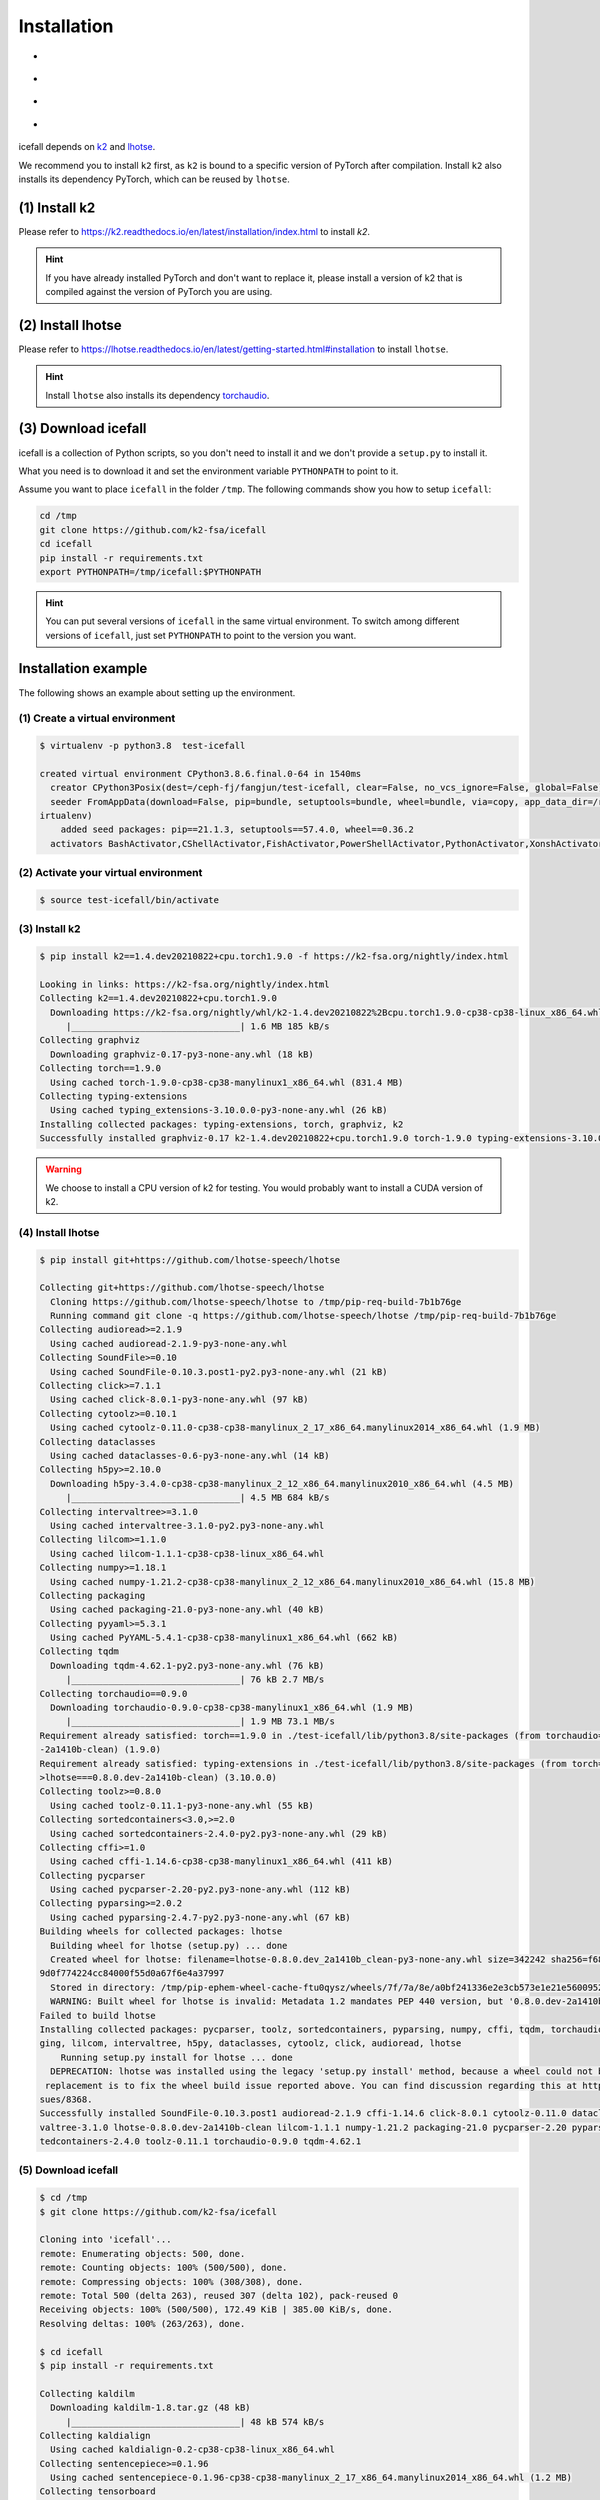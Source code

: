 .. _install icefall:

Installation
============

- |os|
- |device|
- |python_versions|
- |torch_versions|

.. |os| image:: ./images/os-Linux_macOS-ff69b4.svg
  :alt: Supported operating systems

.. |device| image:: ./images/device-CPU_CUDA-orange.svg
  :alt: Supported devices

.. |python_versions| image:: ./images/python-3.6_3.7_3.8_3.9-blue.svg
  :alt: Supported python versions

.. |torch_versions| image:: ./images/torch-1.6.0_1.7.0_1.7.1_1.8.0_1.8.1_1.9.0-green.svg
  :alt: Supported PyTorch versions

icefall depends on `k2 <https://github.com/k2-fsa/k2>`_ and
`lhotse <https://github.com/lhotse-speech/lhotse>`_.

We recommend you to install ``k2`` first, as ``k2`` is bound to
a specific version of PyTorch after compilation. Install ``k2`` also
installs its dependency PyTorch, which can be reused by ``lhotse``.


(1) Install k2
--------------

Please refer to `<https://k2.readthedocs.io/en/latest/installation/index.html>`_
to install `k2`.

.. HINT::

  If you have already installed PyTorch and don't want to replace it,
  please install a version of k2 that is compiled against the version
  of PyTorch you are using.

(2) Install lhotse
------------------

Please refer to `<https://lhotse.readthedocs.io/en/latest/getting-started.html#installation>`_
to install ``lhotse``.

.. HINT::

  Install ``lhotse`` also installs its dependency `torchaudio <https://github.com/pytorch/audio>`_.

(3) Download icefall
--------------------

icefall is a collection of Python scripts, so you don't need to install it
and we don't provide a ``setup.py`` to install it.

What you need is to download it and set the environment variable ``PYTHONPATH``
to point to it.

Assume you want to place ``icefall`` in the folder ``/tmp``. The
following commands show you how to setup ``icefall``:


.. code-block:: bash

  cd /tmp
  git clone https://github.com/k2-fsa/icefall
  cd icefall
  pip install -r requirements.txt
  export PYTHONPATH=/tmp/icefall:$PYTHONPATH

.. HINT::

  You can put several versions of ``icefall`` in the same virtual environment.
  To switch among different versions of ``icefall``, just set ``PYTHONPATH``
  to point to the version you want.


Installation example
--------------------

The following shows an example about setting up the environment.


(1) Create a virtual environment
~~~~~~~~~~~~~~~~~~~~~~~~~~~~~~~~

.. code-block:: bash

  $ virtualenv -p python3.8  test-icefall

  created virtual environment CPython3.8.6.final.0-64 in 1540ms
    creator CPython3Posix(dest=/ceph-fj/fangjun/test-icefall, clear=False, no_vcs_ignore=False, global=False)
    seeder FromAppData(download=False, pip=bundle, setuptools=bundle, wheel=bundle, via=copy, app_data_dir=/root/fangjun/.local/share/v
  irtualenv)
      added seed packages: pip==21.1.3, setuptools==57.4.0, wheel==0.36.2
    activators BashActivator,CShellActivator,FishActivator,PowerShellActivator,PythonActivator,XonshActivator


(2) Activate your virtual environment
~~~~~~~~~~~~~~~~~~~~~~~~~~~~~~~~~~~~~

.. code-block:: bash

  $ source test-icefall/bin/activate

(3) Install k2
~~~~~~~~~~~~~~

.. code-block:: bash

  $ pip install k2==1.4.dev20210822+cpu.torch1.9.0 -f https://k2-fsa.org/nightly/index.html

  Looking in links: https://k2-fsa.org/nightly/index.html
  Collecting k2==1.4.dev20210822+cpu.torch1.9.0
    Downloading https://k2-fsa.org/nightly/whl/k2-1.4.dev20210822%2Bcpu.torch1.9.0-cp38-cp38-linux_x86_64.whl (1.6 MB)
       |________________________________| 1.6 MB 185 kB/s
  Collecting graphviz
    Downloading graphviz-0.17-py3-none-any.whl (18 kB)
  Collecting torch==1.9.0
    Using cached torch-1.9.0-cp38-cp38-manylinux1_x86_64.whl (831.4 MB)
  Collecting typing-extensions
    Using cached typing_extensions-3.10.0.0-py3-none-any.whl (26 kB)
  Installing collected packages: typing-extensions, torch, graphviz, k2
  Successfully installed graphviz-0.17 k2-1.4.dev20210822+cpu.torch1.9.0 torch-1.9.0 typing-extensions-3.10.0.0

.. WARNING::

  We choose to install a CPU version of k2 for testing. You would probably want to install
  a CUDA version of k2.


(4) Install lhotse
~~~~~~~~~~~~~~~~~~

.. code-block::

  $ pip install git+https://github.com/lhotse-speech/lhotse

  Collecting git+https://github.com/lhotse-speech/lhotse
    Cloning https://github.com/lhotse-speech/lhotse to /tmp/pip-req-build-7b1b76ge
    Running command git clone -q https://github.com/lhotse-speech/lhotse /tmp/pip-req-build-7b1b76ge
  Collecting audioread>=2.1.9
    Using cached audioread-2.1.9-py3-none-any.whl
  Collecting SoundFile>=0.10
    Using cached SoundFile-0.10.3.post1-py2.py3-none-any.whl (21 kB)
  Collecting click>=7.1.1
    Using cached click-8.0.1-py3-none-any.whl (97 kB)
  Collecting cytoolz>=0.10.1
    Using cached cytoolz-0.11.0-cp38-cp38-manylinux_2_17_x86_64.manylinux2014_x86_64.whl (1.9 MB)
  Collecting dataclasses
    Using cached dataclasses-0.6-py3-none-any.whl (14 kB)
  Collecting h5py>=2.10.0
    Downloading h5py-3.4.0-cp38-cp38-manylinux_2_12_x86_64.manylinux2010_x86_64.whl (4.5 MB)
       |________________________________| 4.5 MB 684 kB/s
  Collecting intervaltree>=3.1.0
    Using cached intervaltree-3.1.0-py2.py3-none-any.whl
  Collecting lilcom>=1.1.0
    Using cached lilcom-1.1.1-cp38-cp38-linux_x86_64.whl
  Collecting numpy>=1.18.1
    Using cached numpy-1.21.2-cp38-cp38-manylinux_2_12_x86_64.manylinux2010_x86_64.whl (15.8 MB)
  Collecting packaging
    Using cached packaging-21.0-py3-none-any.whl (40 kB)
  Collecting pyyaml>=5.3.1
    Using cached PyYAML-5.4.1-cp38-cp38-manylinux1_x86_64.whl (662 kB)
  Collecting tqdm
    Downloading tqdm-4.62.1-py2.py3-none-any.whl (76 kB)
       |________________________________| 76 kB 2.7 MB/s
  Collecting torchaudio==0.9.0
    Downloading torchaudio-0.9.0-cp38-cp38-manylinux1_x86_64.whl (1.9 MB)
       |________________________________| 1.9 MB 73.1 MB/s
  Requirement already satisfied: torch==1.9.0 in ./test-icefall/lib/python3.8/site-packages (from torchaudio==0.9.0->lhotse===0.8.0.dev
  -2a1410b-clean) (1.9.0)
  Requirement already satisfied: typing-extensions in ./test-icefall/lib/python3.8/site-packages (from torch==1.9.0->torchaudio==0.9.0-
  >lhotse===0.8.0.dev-2a1410b-clean) (3.10.0.0)
  Collecting toolz>=0.8.0
    Using cached toolz-0.11.1-py3-none-any.whl (55 kB)
  Collecting sortedcontainers<3.0,>=2.0
    Using cached sortedcontainers-2.4.0-py2.py3-none-any.whl (29 kB)
  Collecting cffi>=1.0
    Using cached cffi-1.14.6-cp38-cp38-manylinux1_x86_64.whl (411 kB)
  Collecting pycparser
    Using cached pycparser-2.20-py2.py3-none-any.whl (112 kB)
  Collecting pyparsing>=2.0.2
    Using cached pyparsing-2.4.7-py2.py3-none-any.whl (67 kB)
  Building wheels for collected packages: lhotse
    Building wheel for lhotse (setup.py) ... done
    Created wheel for lhotse: filename=lhotse-0.8.0.dev_2a1410b_clean-py3-none-any.whl size=342242 sha256=f683444afa4dc0881133206b4646a
  9d0f774224cc84000f55d0a67f6e4a37997
    Stored in directory: /tmp/pip-ephem-wheel-cache-ftu0qysz/wheels/7f/7a/8e/a0bf241336e2e3cb573e1e21e5600952d49f5162454f2e612f
    WARNING: Built wheel for lhotse is invalid: Metadata 1.2 mandates PEP 440 version, but '0.8.0.dev-2a1410b-clean' is not
  Failed to build lhotse
  Installing collected packages: pycparser, toolz, sortedcontainers, pyparsing, numpy, cffi, tqdm, torchaudio, SoundFile, pyyaml, packa
  ging, lilcom, intervaltree, h5py, dataclasses, cytoolz, click, audioread, lhotse
      Running setup.py install for lhotse ... done
    DEPRECATION: lhotse was installed using the legacy 'setup.py install' method, because a wheel could not be built for it. A possible
   replacement is to fix the wheel build issue reported above. You can find discussion regarding this at https://github.com/pypa/pip/is
  sues/8368.
  Successfully installed SoundFile-0.10.3.post1 audioread-2.1.9 cffi-1.14.6 click-8.0.1 cytoolz-0.11.0 dataclasses-0.6 h5py-3.4.0 inter
  valtree-3.1.0 lhotse-0.8.0.dev-2a1410b-clean lilcom-1.1.1 numpy-1.21.2 packaging-21.0 pycparser-2.20 pyparsing-2.4.7 pyyaml-5.4.1 sor
  tedcontainers-2.4.0 toolz-0.11.1 torchaudio-0.9.0 tqdm-4.62.1

(5) Download icefall
~~~~~~~~~~~~~~~~~~~~

.. code-block::

  $ cd /tmp
  $ git clone https://github.com/k2-fsa/icefall

  Cloning into 'icefall'...
  remote: Enumerating objects: 500, done.
  remote: Counting objects: 100% (500/500), done.
  remote: Compressing objects: 100% (308/308), done.
  remote: Total 500 (delta 263), reused 307 (delta 102), pack-reused 0
  Receiving objects: 100% (500/500), 172.49 KiB | 385.00 KiB/s, done.
  Resolving deltas: 100% (263/263), done.

  $ cd icefall
  $ pip install -r requirements.txt

  Collecting kaldilm
    Downloading kaldilm-1.8.tar.gz (48 kB)
       |________________________________| 48 kB 574 kB/s
  Collecting kaldialign
    Using cached kaldialign-0.2-cp38-cp38-linux_x86_64.whl
  Collecting sentencepiece>=0.1.96
    Using cached sentencepiece-0.1.96-cp38-cp38-manylinux_2_17_x86_64.manylinux2014_x86_64.whl (1.2 MB)
  Collecting tensorboard
    Using cached tensorboard-2.6.0-py3-none-any.whl (5.6 MB)
  Requirement already satisfied: setuptools>=41.0.0 in /ceph-fj/fangjun/test-icefall/lib/python3.8/site-packages (from tensorboard->-r
  requirements.txt (line 4)) (57.4.0)
  Collecting absl-py>=0.4
    Using cached absl_py-0.13.0-py3-none-any.whl (132 kB)
  Collecting google-auth-oauthlib<0.5,>=0.4.1
    Using cached google_auth_oauthlib-0.4.5-py2.py3-none-any.whl (18 kB)
  Collecting grpcio>=1.24.3
    Using cached grpcio-1.39.0-cp38-cp38-manylinux2014_x86_64.whl (4.3 MB)
  Requirement already satisfied: wheel>=0.26 in /ceph-fj/fangjun/test-icefall/lib/python3.8/site-packages (from tensorboard->-r require
  ments.txt (line 4)) (0.36.2)
  Requirement already satisfied: numpy>=1.12.0 in /ceph-fj/fangjun/test-icefall/lib/python3.8/site-packages (from tensorboard->-r requi
  rements.txt (line 4)) (1.21.2)
  Collecting protobuf>=3.6.0
    Using cached protobuf-3.17.3-cp38-cp38-manylinux_2_5_x86_64.manylinux1_x86_64.whl (1.0 MB)
  Collecting werkzeug>=0.11.15
    Using cached Werkzeug-2.0.1-py3-none-any.whl (288 kB)
  Collecting tensorboard-data-server<0.7.0,>=0.6.0
    Using cached tensorboard_data_server-0.6.1-py3-none-manylinux2010_x86_64.whl (4.9 MB)
  Collecting google-auth<2,>=1.6.3
    Downloading google_auth-1.35.0-py2.py3-none-any.whl (152 kB)
       |________________________________| 152 kB 1.4 MB/s
  Collecting requests<3,>=2.21.0
    Using cached requests-2.26.0-py2.py3-none-any.whl (62 kB)
  Collecting tensorboard-plugin-wit>=1.6.0
    Using cached tensorboard_plugin_wit-1.8.0-py3-none-any.whl (781 kB)
  Collecting markdown>=2.6.8
    Using cached Markdown-3.3.4-py3-none-any.whl (97 kB)
  Collecting six
    Using cached six-1.16.0-py2.py3-none-any.whl (11 kB)
  Collecting cachetools<5.0,>=2.0.0
    Using cached cachetools-4.2.2-py3-none-any.whl (11 kB)
  Collecting rsa<5,>=3.1.4
    Using cached rsa-4.7.2-py3-none-any.whl (34 kB)
  Collecting pyasn1-modules>=0.2.1
    Using cached pyasn1_modules-0.2.8-py2.py3-none-any.whl (155 kB)
  Collecting requests-oauthlib>=0.7.0
    Using cached requests_oauthlib-1.3.0-py2.py3-none-any.whl (23 kB)
  Collecting pyasn1<0.5.0,>=0.4.6
    Using cached pyasn1-0.4.8-py2.py3-none-any.whl (77 kB)
  Collecting urllib3<1.27,>=1.21.1
    Using cached urllib3-1.26.6-py2.py3-none-any.whl (138 kB)
  Collecting certifi>=2017.4.17
    Using cached certifi-2021.5.30-py2.py3-none-any.whl (145 kB)
  Collecting charset-normalizer~=2.0.0
    Using cached charset_normalizer-2.0.4-py3-none-any.whl (36 kB)
  Collecting idna<4,>=2.5
    Using cached idna-3.2-py3-none-any.whl (59 kB)
  Collecting oauthlib>=3.0.0
    Using cached oauthlib-3.1.1-py2.py3-none-any.whl (146 kB)
  Building wheels for collected packages: kaldilm
    Building wheel for kaldilm (setup.py) ... done
    Created wheel for kaldilm: filename=kaldilm-1.8-cp38-cp38-linux_x86_64.whl size=897233 sha256=eccb906cafcd45bf9a7e1a1718e4534254bfb
  f4c0d0cbc66eee6c88d68a63862
    Stored in directory: /root/fangjun/.cache/pip/wheels/85/7d/63/f2dd586369b8797cb36d213bf3a84a789eeb92db93d2e723c9
  Successfully built kaldilm
  Installing collected packages: urllib3, pyasn1, idna, charset-normalizer, certifi, six, rsa, requests, pyasn1-modules, oauthlib, cach
  etools, requests-oauthlib, google-auth, werkzeug, tensorboard-plugin-wit, tensorboard-data-server, protobuf, markdown, grpcio, google
  -auth-oauthlib, absl-py, tensorboard, sentencepiece, kaldilm, kaldialign
  Successfully installed absl-py-0.13.0 cachetools-4.2.2 certifi-2021.5.30 charset-normalizer-2.0.4 google-auth-1.35.0 google-auth-oaut
  hlib-0.4.5 grpcio-1.39.0 idna-3.2 kaldialign-0.2 kaldilm-1.8 markdown-3.3.4 oauthlib-3.1.1 protobuf-3.17.3 pyasn1-0.4.8 pyasn1-module
  s-0.2.8 requests-2.26.0 requests-oauthlib-1.3.0 rsa-4.7.2 sentencepiece-0.1.96 six-1.16.0 tensorboard-2.6.0 tensorboard-data-server-0
  .6.1 tensorboard-plugin-wit-1.8.0 urllib3-1.26.6 werkzeug-2.0.1


Test Your Installation
----------------------

To test that your installation is successful, let us run
the `yesno recipe <https://github.com/k2-fsa/icefall/tree/master/egs/yesno/ASR>`_
on CPU.

Data preparation
~~~~~~~~~~~~~~~~

.. code-block:: bash

  $ export PYTHONPATH=/tmp/icefall:$PYTHONPATH
  $ cd /tmp/icefall
  $ cd egs/yesno/AS
  $ ./prepare.sh

The log of running ``./prepare.sh`` is:

.. code-block::

  2021-08-23 19:27:26 (prepare.sh:24:main) dl_dir: /tmp/icefall/egs/yesno/ASR/download
  2021-08-23 19:27:26 (prepare.sh:27:main) stage 0: Download data
  Downloading waves_yesno.tar.gz: 4.49MB [00:03, 1.39MB/s]
  2021-08-23 19:27:30 (prepare.sh:36:main) Stage 1: Prepare yesno manifest
  2021-08-23 19:27:31 (prepare.sh:42:main) Stage 2: Compute fbank for yesno
  2021-08-23 19:27:32,803 INFO [compute_fbank_yesno.py:52] Processing train
  Extracting and storing features: 100%|_______________________________________________________________| 90/90 [00:01<00:00, 80.57it/s]
  2021-08-23 19:27:34,085 INFO [compute_fbank_yesno.py:52] Processing test
  Extracting and storing features: 100%|______________________________________________________________| 30/30 [00:00<00:00, 248.21it/s]
  2021-08-23 19:27:34 (prepare.sh:48:main) Stage 3: Prepare lang
  2021-08-23 19:27:35 (prepare.sh:63:main) Stage 4: Prepare G
  /tmp/pip-install-fcordre9/kaldilm_6899d26f2d684ad48f21025950cd2866/kaldilm/csrc/arpa_file_parser.cc:void kaldilm::ArpaFileParser::Rea
  d(std::istream&):79
  [I] Reading \data\ section.
  /tmp/pip-install-fcordre9/kaldilm_6899d26f2d684ad48f21025950cd2866/kaldilm/csrc/arpa_file_parser.cc:void kaldilm::ArpaFileParser::Rea
  d(std::istream&):140
  [I] Reading \1-grams: section.
  2021-08-23 19:27:35 (prepare.sh:89:main) Stage 5: Compile HLG
  2021-08-23 19:27:35,928 INFO [compile_hlg.py:120] Processing data/lang_phone
  2021-08-23 19:27:35,929 INFO [lexicon.py:116] Converting L.pt to Linv.pt
  2021-08-23 19:27:35,931 INFO [compile_hlg.py:48] Building ctc_topo. max_token_id: 3
  2021-08-23 19:27:35,932 INFO [compile_hlg.py:52] Loading G.fst.txt
  2021-08-23 19:27:35,932 INFO [compile_hlg.py:62] Intersecting L and G
  2021-08-23 19:27:35,933 INFO [compile_hlg.py:64] LG shape: (4, None)
  2021-08-23 19:27:35,933 INFO [compile_hlg.py:66] Connecting LG
  2021-08-23 19:27:35,933 INFO [compile_hlg.py:68] LG shape after k2.connect: (4, None)
  2021-08-23 19:27:35,933 INFO [compile_hlg.py:70] <class 'torch.Tensor'>
  2021-08-23 19:27:35,933 INFO [compile_hlg.py:71] Determinizing LG
  2021-08-23 19:27:35,934 INFO [compile_hlg.py:74] <class '_k2.RaggedInt'>
  2021-08-23 19:27:35,934 INFO [compile_hlg.py:76] Connecting LG after k2.determinize
  2021-08-23 19:27:35,934 INFO [compile_hlg.py:79] Removing disambiguation symbols on LG
  2021-08-23 19:27:35,934 INFO [compile_hlg.py:87] LG shape after k2.remove_epsilon: (6, None)
  2021-08-23 19:27:35,935 INFO [compile_hlg.py:92] Arc sorting LG
  2021-08-23 19:27:35,935 INFO [compile_hlg.py:95] Composing H and LG
  2021-08-23 19:27:35,935 INFO [compile_hlg.py:102] Connecting LG
  2021-08-23 19:27:35,935 INFO [compile_hlg.py:105] Arc sorting LG
  2021-08-23 19:27:35,936 INFO [compile_hlg.py:107] HLG.shape: (8, None)
  2021-08-23 19:27:35,936 INFO [compile_hlg.py:123] Saving HLG.pt to data/lang_phone


Training
~~~~~~~~

Now let us run the training part:

.. code-block::

  $ export CUDA_VISIBLE_DEVICES=""
  $ ./tdnn/train.py

.. CAUTION::

  We use ``export CUDA_VISIBLE_DEVICES=""`` so that icefall uses CPU
  even if there are GPUs available.

The training log is given below:

.. code-block::

  2021-08-23 19:30:31,072 INFO [train.py:465] Training started
  2021-08-23 19:30:31,072 INFO [train.py:466] {'exp_dir': PosixPath('tdnn/exp'), 'lang_dir': PosixPath('data/lang_phone'), 'lr': 0.01,
  'feature_dim': 23, 'weight_decay': 1e-06, 'start_epoch': 0, 'best_train_loss': inf, 'best_valid_loss': inf, 'best_train_epoch': -1, '
  best_valid_epoch': -1, 'batch_idx_train': 0, 'log_interval': 10, 'valid_interval': 10, 'beam_size': 10, 'reduction': 'sum', 'use_doub
  le_scores': True, 'world_size': 1, 'master_port': 12354, 'tensorboard': True, 'num_epochs': 15, 'feature_dir': PosixPath('data/fbank'
  ), 'max_duration': 30.0, 'bucketing_sampler': False, 'num_buckets': 10, 'concatenate_cuts': False, 'duration_factor': 1.0, 'gap': 1.0
  , 'on_the_fly_feats': False, 'shuffle': True, 'return_cuts': True, 'num_workers': 2}
  2021-08-23 19:30:31,074 INFO [lexicon.py:113] Loading pre-compiled data/lang_phone/Linv.pt
  2021-08-23 19:30:31,098 INFO [asr_datamodule.py:146] About to get train cuts
  2021-08-23 19:30:31,098 INFO [asr_datamodule.py:240] About to get train cuts
  2021-08-23 19:30:31,102 INFO [asr_datamodule.py:149] About to create train dataset
  2021-08-23 19:30:31,102 INFO [asr_datamodule.py:200] Using SingleCutSampler.
  2021-08-23 19:30:31,102 INFO [asr_datamodule.py:206] About to create train dataloader
  2021-08-23 19:30:31,102 INFO [asr_datamodule.py:219] About to get test cuts
  2021-08-23 19:30:31,102 INFO [asr_datamodule.py:246] About to get test cuts
  2021-08-23 19:30:31,357 INFO [train.py:416] Epoch 0, batch 0, batch avg loss 1.0789, total avg loss: 1.0789, batch size: 4
  2021-08-23 19:30:31,848 INFO [train.py:416] Epoch 0, batch 10, batch avg loss 0.5356, total avg loss: 0.7556, batch size: 4
  2021-08-23 19:30:32,301 INFO [train.py:432] Epoch 0, valid loss 0.9972, best valid loss: 0.9972 best valid epoch: 0
  2021-08-23 19:30:32,805 INFO [train.py:416] Epoch 0, batch 20, batch avg loss 0.2436, total avg loss: 0.5717, batch size: 3
  2021-08-23 19:30:33,109 INFO [train.py:432] Epoch 0, valid loss 0.4167, best valid loss: 0.4167 best valid epoch: 0
  2021-08-23 19:30:33,121 INFO [checkpoint.py:62] Saving checkpoint to tdnn/exp/epoch-0.pt
  2021-08-23 19:30:33,325 INFO [train.py:416] Epoch 1, batch 0, batch avg loss 0.2214, total avg loss: 0.2214, batch size: 5
  2021-08-23 19:30:33,798 INFO [train.py:416] Epoch 1, batch 10, batch avg loss 0.0781, total avg loss: 0.1343, batch size: 5
  2021-08-23 19:30:34,065 INFO [train.py:432] Epoch 1, valid loss 0.0859, best valid loss: 0.0859 best valid epoch: 1
  2021-08-23 19:30:34,556 INFO [train.py:416] Epoch 1, batch 20, batch avg loss 0.0421, total avg loss: 0.0975, batch size: 3
  2021-08-23 19:30:34,810 INFO [train.py:432] Epoch 1, valid loss 0.0431, best valid loss: 0.0431 best valid epoch: 1
  2021-08-23 19:30:34,824 INFO [checkpoint.py:62] Saving checkpoint to tdnn/exp/epoch-1.pt

  ... ...

  2021-08-23 19:30:49,657 INFO [train.py:416] Epoch 13, batch 0, batch avg loss 0.0109, total avg loss: 0.0109, batch size: 5
  2021-08-23 19:30:49,984 INFO [train.py:416] Epoch 13, batch 10, batch avg loss 0.0093, total avg loss: 0.0096, batch size: 4
  2021-08-23 19:30:50,239 INFO [train.py:432] Epoch 13, valid loss 0.0104, best valid loss: 0.0101 best valid epoch: 12
  2021-08-23 19:30:50,569 INFO [train.py:416] Epoch 13, batch 20, batch avg loss 0.0092, total avg loss: 0.0096, batch size: 2
  2021-08-23 19:30:50,819 INFO [train.py:432] Epoch 13, valid loss 0.0101, best valid loss: 0.0101 best valid epoch: 13
  2021-08-23 19:30:50,835 INFO [checkpoint.py:62] Saving checkpoint to tdnn/exp/epoch-13.pt
  2021-08-23 19:30:51,024 INFO [train.py:416] Epoch 14, batch 0, batch avg loss 0.0105, total avg loss: 0.0105, batch size: 5
  2021-08-23 19:30:51,317 INFO [train.py:416] Epoch 14, batch 10, batch avg loss 0.0099, total avg loss: 0.0097, batch size: 4
  2021-08-23 19:30:51,552 INFO [train.py:432] Epoch 14, valid loss 0.0108, best valid loss: 0.0101 best valid epoch: 13
  2021-08-23 19:30:51,869 INFO [train.py:416] Epoch 14, batch 20, batch avg loss 0.0096, total avg loss: 0.0097, batch size: 5
  2021-08-23 19:30:52,107 INFO [train.py:432] Epoch 14, valid loss 0.0102, best valid loss: 0.0101 best valid epoch: 13
  2021-08-23 19:30:52,126 INFO [checkpoint.py:62] Saving checkpoint to tdnn/exp/epoch-14.pt
  2021-08-23 19:30:52,128 INFO [train.py:537] Done!

Decoding
~~~~~~~~

Let us use the trained model to decode the test set:

.. code-block::

  $ ./tdnn/decode.py

The decoding log is:

.. code-block::

  2021-08-23 19:35:30,192 INFO [decode.py:249] Decoding started
  2021-08-23 19:35:30,192 INFO [decode.py:250] {'exp_dir': PosixPath('tdnn/exp'), 'lang_dir': PosixPath('data/lang_phone'), 'lm_dir': PosixPath('data/lm'), 'feature_dim': 23, 'search_beam': 20, 'output_beam': 8, 'min_active_states': 30, 'max_active_states': 10000, 'use_double_scores': True, 'epoch': 14, 'avg': 2, 'feature_dir': PosixPath('data/fbank'), 'max_duration': 30.0, 'bucketing_sampler': False, 'num_buckets': 10, 'concatenate_cuts': False, 'duration_factor': 1.0, 'gap': 1.0, 'on_the_fly_feats': False, 'shuffle': True, 'return_cuts': True, 'num_workers': 2}
  2021-08-23 19:35:30,193 INFO [lexicon.py:113] Loading pre-compiled data/lang_phone/Linv.pt
  2021-08-23 19:35:30,213 INFO [decode.py:259] device: cpu
  2021-08-23 19:35:30,217 INFO [decode.py:279] averaging ['tdnn/exp/epoch-13.pt', 'tdnn/exp/epoch-14.pt']
  /tmp/icefall/icefall/checkpoint.py:146: UserWarning: floor_divide is deprecated, and will be removed in a future version of pytorch.
  It currently rounds toward 0 (like the 'trunc' function NOT 'floor'). This results in incorrect rounding for negative values.
  To keep the current behavior, use torch.div(a, b, rounding_mode='trunc'), or for actual floor division, use torch.div(a, b, rounding_mode='floor'). (Triggered internally at  /pytorch/aten/src/ATen/native/BinaryOps.cpp:450.)
    avg[k] //= n
  2021-08-23 19:35:30,220 INFO [asr_datamodule.py:219] About to get test cuts
  2021-08-23 19:35:30,220 INFO [asr_datamodule.py:246] About to get test cuts
  2021-08-23 19:35:30,409 INFO [decode.py:190] batch 0/8, cuts processed until now is 4
  2021-08-23 19:35:30,571 INFO [decode.py:228] The transcripts are stored in tdnn/exp/recogs-test_set.txt
  2021-08-23 19:35:30,572 INFO [utils.py:317] [test_set] %WER 0.42% [1 / 240, 0 ins, 1 del, 0 sub ]
  2021-08-23 19:35:30,573 INFO [decode.py:236] Wrote detailed error stats to tdnn/exp/errs-test_set.txt
  2021-08-23 19:35:30,573 INFO [decode.py:299] Done!

**Congratulations!** You have successfully setup the environment and have run the first recipe in ``icefall``.

Have fun with ``icefall``!
